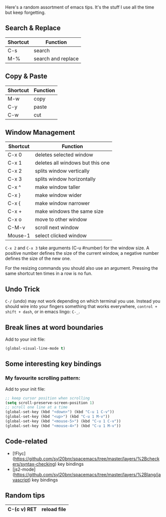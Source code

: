 Here's a random assortment of emacs tips. It's the stuff I use all the time but keep forgetting.

** Search & Replace

|----------|--------------------|
| Shortcut | Function           |
|----------|--------------------|
| C-s      | search             |
| M-%      | search and replace |
|----------|--------------------|

** Copy & Paste

|----------|----------|
| Shortcut | Function |
|----------|----------|
| M-w      | copy     |
| C-y      | paste    |
| C-w      | cut      |
|----------|----------|

** Window Management

|----------|----------------------------------|
| Shortcut | Function                         |
|----------|----------------------------------|
| C-x 0    | deletes selected window          |
| C-x 1    | deletes all windows but this one |
| C-x 2    | splits window vertically         |
| C-x 3    | splits window horizontally       |
|----------|----------------------------------|
| C-x ^    | make window taller               |
| C-x }    | make window wider                |
| C-x {    | make window narrower             |
| C-x +    | make windows the same size       |
|----------|----------------------------------|
| C-x o    | move to other window             |
| C-M-v    | scroll next window               |
| Mouse-1  | select clicked window            |
|----------|----------------------------------|

~C-x 2~ and ~C-x 3~ take arguments (C-u #number) for the window size. A positive number defines the size of the current window, a negative number defines the size of the new one.

For the resizing commands you should also use an argument. Pressing the same shortcut ten times in a row is no fun.

** Undo Trick

~C-/~ (undo) may not work depending on which terminal you use. Instead you should wire into your fingers something that works everywhere, ~control + shift + dash~, or in emacs lingo: ~C-_~.

** Break lines at word boundaries

Add to your init file:

#+BEGIN_SRC emacs-lisp
(global-visual-line-mode t)
#+END_SRC

** Some interesting key bindings

*** My favourite scrolling pattern:

Add to your init file:

#+BEGIN_SRC emacs-lisp
;; keep cursor position when scrolling
(setq scroll-preserve-screen-position 1)
;; scroll one line at a time
(global-set-key (kbd "<down>") (kbd "C-u 1 C-v"))
(global-set-key (kbd "<up>") (kbd "C-u 1 M-v"))
(global-set-key (kbd "<mouse-5>") (kbd "C-u 1 C-v"))
(global-set-key (kbd "<mouse-4>") (kbd "C-u 1 M-v"))
#+END_SRC

** Code-related

- [!Flyc](https://github.com/syl20bnr/spacemacs/tree/master/layers/%2Bcheckers/syntax-checking) key bindings
- [js2-mode](https://github.com/syl20bnr/spacemacs/tree/master/layers/%2Blang/javascript) key bindings
** Random tips
|-------------+-------------|
| C-(c v) RET | reload file |
|-------------+-------------|

